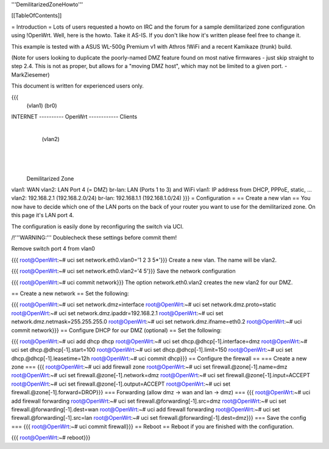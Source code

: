 '''DemilitarizedZoneHowto'''

[[TableOfContents]]

= Introduction =
Lots of users requested a howto on IRC and the forum for a sample demilitarized zone configuration using !OpenWrt. Well, here is the howto. Take it AS-IS. If you don't like how it's written please feel free to change it.

This example is tested with a ASUS WL-500g Premium v1 with Athros !WiFi and a recent Kamikaze (trunk) build.

(Note for users looking to duplicate the poorly-named DMZ feature found on most native firmwares - just skip straight to step 2.4. This is not as proper, but allows for a "moving DMZ host", which may not be limited to a given port. - MarkZiesemer)

This document is written for experienced users only.

{{{
             (vlan1)       (br0)
INTERNET ---------- OpenWrt ------------ Clients
                       |
                       | (vlan2)
                       |
                       |
                       |
              Demilitarized Zone
vlan1:  WAN
vlan2:  LAN Port 4 (= DMZ)
br-lan: LAN (Ports 1 to 3) and WiFi
vlan1:  IP address from DHCP, PPPoE, static, ...
vlan2:  192.168.2.1 (192.168.2.0/24)
br-lan: 192.168.1.1 (192.168.1.0/24)
}}}
= Configuration =
== Create a new vlan ==
You now have to decide which one of the LAN ports on the back of your router you want to use for the demilitarized zone. On this page it's LAN port 4.

The configuration is easily done by reconfiguring the switch via UCI.

/!\ '''WARNING:''' Doublecheck these settings before commit them!

Remove switch port 4 from vlan0

{{{
root@OpenWrt:~# uci set network.eth0.vlan0='1 2 3 5*'}}}
Create a new vlan. The name will be vlan2.

{{{
root@OpenWrt:~# uci set network.eth0.vlan2='4 5'}}}
Save the network configuration

{{{
root@OpenWrt:~# uci commit network}}}
The option network.eth0.vlan2 creates the new vlan2 for our DMZ.

== Create a new network ==
Set the following:

{{{
root@OpenWrt:~# uci set network.dmz=interface
root@OpenWrt:~# uci set network.dmz.proto=static
root@OpenWrt:~# uci set network.dmz.ipaddr=192.168.2.1
root@OpenWrt:~# uci set network.dmz.netmask=255.255.255.0
root@OpenWrt:~# uci set network.dmz.ifname=eth0.2
root@OpenWrt:~# uci commit network}}}
== Configure DHCP for our DMZ (optional) ==
Set the following:

{{{
root@OpenWrt:~# uci add dhcp dhcp
root@OpenWrt:~# uci set dhcp.@dhcp[-1].interface=dmz
root@OpenWrt:~# uci set dhcp.@dhcp[-1].start=100
root@OpenWrt:~# uci set dhcp.@dhcp[-1].limit=150
root@OpenWrt:~# uci set dhcp.@dhcp[-1].leasetime=12h
root@OpenWrt:~# uci commit dhcp}}}
== Configure the firewall ==
=== Create a new zone ===
{{{
root@OpenWrt:~# uci add firewall zone
root@OpenWrt:~# uci set firewall.@zone[-1].name=dmz
root@OpenWrt:~# uci set firewall.@zone[-1].network=dmz
root@OpenWrt:~# uci set firewall.@zone[-1].input=ACCEPT
root@OpenWrt:~# uci set firewall.@zone[-1].output=ACCEPT
root@OpenWrt:~# uci set firewall.@zone[-1].forward=DROP}}}
=== Forwarding (allow dmz -> wan and lan -> dmz) ===
{{{
root@OpenWrt:~# uci add firewall forwarding
root@OpenWrt:~# uci set firewall.@forwarding[-1].src=dmz
root@OpenWrt:~# uci set firewall.@forwarding[-1].dest=wan
root@OpenWrt:~# uci add firewall forwarding
root@OpenWrt:~# uci set firewall.@forwarding[-1].src=lan
root@OpenWrt:~# uci set firewall.@forwarding[-1].dest=dmz}}}
=== Save the config ===
{{{
root@OpenWrt:~# uci commit firewall}}}
== Reboot ==
Reboot if you are finished with the configuration.

{{{
root@OpenWrt:~# reboot}}}
